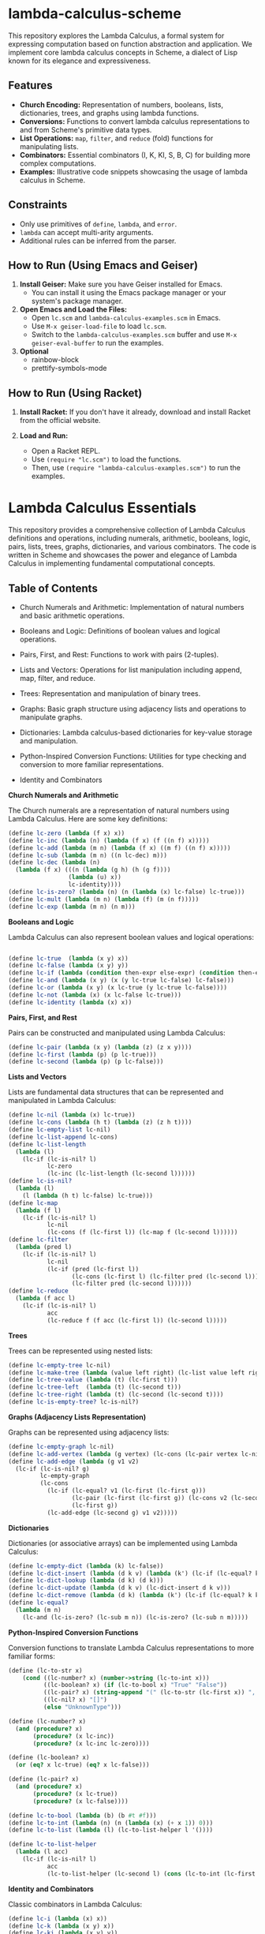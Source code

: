 * lambda-calculus-scheme
:PROPERTIES:
:CUSTOM_ID: lambda-calculus-scheme
:END:
This repository explores the Lambda Calculus, a formal system for
expressing computation based on function abstraction and application. We
implement core lambda calculus concepts in Scheme, a dialect of Lisp
known for its elegance and expressiveness.

** Features
:PROPERTIES:
:CUSTOM_ID: features
:END:
- *Church Encoding:* Representation of numbers, booleans, lists,
  dictionaries, trees, and graphs using lambda functions.
- *Conversions:* Functions to convert lambda calculus representations to
  and from Scheme's primitive data types.
- *List Operations:* =map=, =filter=, and =reduce= (fold) functions for
  manipulating lists.
- *Combinators:* Essential combinators (I, K, KI, S, B, C) for building
  more complex computations.
- *Examples:* Illustrative code snippets showcasing the usage of lambda
  calculus in Scheme.

** Constraints 


- Only use primitives of ~define~, ~lambda~, and ~error~.
- ~lambda~ can accept multi-arity arguments.
- Additional rules can be inferred from the parser.

** How to Run (Using Emacs and Geiser)
:PROPERTIES:
:CUSTOM_ID: how-to-run-using-emacs-and-geiser
:END:
1. *Install Geiser:* Make sure you have Geiser installed for Emacs.
   - You can install it using the Emacs package manager or your system's
     package manager.
2. *Open Emacs and Load the Files:*
   - Open =lc.scm= and =lambda-calculus-examples.scm= in Emacs.
   - Use =M-x geiser-load-file= to load =lc.scm=.
   - Switch to the =lambda-calculus-examples.scm= buffer and use
     =M-x geiser-eval-buffer= to run the examples.
3. *Optional*
   - rainbow-block 
   - prettify-symbols-mode

** How to Run (Using Racket)
:PROPERTIES:
:CUSTOM_ID: how-to-run-using-racket
:END:
1. *Install Racket:* If you don't have it already, download and install
   Racket from the official website.

2. *Load and Run:*

   - Open a Racket REPL.
   - Use =(require "lc.scm")= to load the functions.
   - Then, use =(require "lambda-calculus-examples.scm")= to run the examples.

* Lambda Calculus Essentials

This repository provides a comprehensive collection of Lambda Calculus definitions and operations, including numerals, arithmetic, booleans, logic, pairs, lists, trees, graphs, dictionaries, and various combinators. The code is written in Scheme and showcases the power and elegance of Lambda Calculus in implementing fundamental computational concepts.

** Table of Contents
- Church Numerals and Arithmetic: Implementation of natural numbers and basic arithmetic operations.
- Booleans and Logic: Definitions of boolean values and logical operations.
- Pairs, First, and Rest: Functions to work with pairs (2-tuples).
- Lists and Vectors: Operations for list manipulation including append, map, filter, and reduce.
- Trees: Representation and manipulation of binary trees.
- Graphs: Basic graph structure using adjacency lists and operations to manipulate graphs.
- Dictionaries: Lambda calculus-based dictionaries for key-value storage and manipulation.
- Python-Inspired Conversion Functions: Utilities for type checking and conversion to more familiar representations.

- Identity and Combinators

**Church Numerals and Arithmetic**

The Church numerals are a representation of natural numbers using Lambda Calculus. Here are some key definitions:

#+begin_src scheme
(define lc-zero (lambda (f x) x))
(define lc-inc (lambda (n) (lambda (f x) (f ((n f) x)))))
(define lc-add (lambda (m n) (lambda (f x) ((m f) ((n f) x)))))
(define lc-sub (lambda (m n) ((n lc-dec) m)))
(define lc-dec (lambda (n)
  (lambda (f x) (((n (lambda (g h) (h (g f))))
                 (lambda (u) x))
                 lc-identity))))
(define lc-is-zero? (lambda (n) (n (lambda (x) lc-false) lc-true)))
(define lc-mult (lambda (m n) (lambda (f) (m (n f)))))
(define lc-exp (lambda (m n) (n m)))
#+end_src

**Booleans and Logic**

Lambda Calculus can also represent boolean values and logical operations:

#+begin_src scheme

(define lc-true  (lambda (x y) x))
(define lc-false (lambda (x y) y))
(define lc-if (lambda (condition then-expr else-expr) (condition then-expr else-expr)))
(define lc-and (lambda (x y) (x (y lc-true lc-false) lc-false)))
(define lc-or (lambda (x y) (x lc-true (y lc-true lc-false))))
(define lc-not (lambda (x) (x lc-false lc-true)))
(define lc-identity (lambda (x) x))
#+end_src

**Pairs, First, and Rest**

Pairs can be constructed and manipulated using Lambda Calculus:

#+begin_src scheme
(define lc-pair (lambda (x y) (lambda (z) (z x y))))
(define lc-first (lambda (p) (p lc-true)))
(define lc-second (lambda (p) (p lc-false)))
#+end_src

**Lists and Vectors**

Lists are fundamental data structures that can be represented and manipulated in Lambda Calculus:

#+begin_src scheme
(define lc-nil (lambda (x) lc-true))
(define lc-cons (lambda (h t) (lambda (z) (z h t))))
(define lc-empty-list lc-nil)
(define lc-list-append lc-cons)
(define lc-list-length 
  (lambda (l)
    (lc-if (lc-is-nil? l)
           lc-zero
           (lc-inc (lc-list-length (lc-second l))))))
(define lc-is-nil?
  (lambda (l)
    (l (lambda (h t) lc-false) lc-true)))
(define lc-map 
  (lambda (f l)
    (lc-if (lc-is-nil? l)
           lc-nil
           (lc-cons (f (lc-first l)) (lc-map f (lc-second l))))))
(define lc-filter
  (lambda (pred l)
    (lc-if (lc-is-nil? l)
           lc-nil
           (lc-if (pred (lc-first l))
                  (lc-cons (lc-first l) (lc-filter pred (lc-second l)))
                  (lc-filter pred (lc-second l))))))
(define lc-reduce 
  (lambda (f acc l)
    (lc-if (lc-is-nil? l)
           acc
           (lc-reduce f (f acc (lc-first l)) (lc-second l)))))
#+end_src

**Trees**

Trees can be represented using nested lists:

#+begin_src scheme
(define lc-empty-tree lc-nil)
(define lc-make-tree (lambda (value left right) (lc-list value left right)))
(define lc-tree-value (lambda (t) (lc-first t)))
(define lc-tree-left  (lambda (t) (lc-second t)))
(define lc-tree-right (lambda (t) (lc-second (lc-second t))))
(define lc-is-empty-tree? lc-is-nil?)
#+end_src

**Graphs (Adjacency Lists Representation)**

Graphs can be represented using adjacency lists:

#+begin_src scheme
(define lc-empty-graph lc-nil)
(define lc-add-vertex (lambda (g vertex) (lc-cons (lc-pair vertex lc-nil) g)))
(define lc-add-edge (lambda (g v1 v2)
  (lc-if (lc-is-nil? g)
         lc-empty-graph
         (lc-cons 
           (lc-if (lc-equal? v1 (lc-first (lc-first g)))
                  (lc-pair (lc-first (lc-first g)) (lc-cons v2 (lc-second (lc-first g))))
                  (lc-first g))
           (lc-add-edge (lc-second g) v1 v2)))))
#+end_src

**Dictionaries**

Dictionaries (or associative arrays) can be implemented using Lambda Calculus:

#+begin_src scheme
(define lc-empty-dict (lambda (k) lc-false))
(define lc-dict-insert (lambda (d k v) (lambda (k') (lc-if (lc-equal? k k') v (d k')))))
(define lc-dict-lookup (lambda (d k) (d k)))
(define lc-dict-update (lambda (d k v) (lc-dict-insert d k v)))
(define lc-dict-remove (lambda (d k) (lambda (k') (lc-if (lc-equal? k k') lc-false (d k')))))
(define lc-equal? 
  (lambda (m n)
    (lc-and (lc-is-zero? (lc-sub m n)) (lc-is-zero? (lc-sub n m)))))
#+end_src

**Python-Inspired Conversion Functions**

Conversion functions to translate Lambda Calculus representations to more familiar forms:

#+begin_src scheme
(define (lc-to-str x)
    (cond ((lc-number? x) (number->string (lc-to-int x)))
          ((lc-boolean? x) (if (lc-to-bool x) "True" "False"))
          ((lc-pair? x) (string-append "(" (lc-to-str (lc-first x)) ", " (lc-to-str (lc-second x)) ")"))
          ((lc-nil? x) "[]")
          (else "UnknownType")))

(define (lc-number? x)
  (and (procedure? x)
       (procedure? (x lc-inc))
       (procedure? (x lc-inc lc-zero))))

(define (lc-boolean? x)
  (or (eq? x lc-true) (eq? x lc-false)))

(define (lc-pair? x)
  (and (procedure? x)
       (procedure? (x lc-true))
       (procedure? (x lc-false))))

(define lc-to-bool (lambda (b) (b #t #f)))
(define lc-to-int (lambda (n) (n (lambda (x) (+ x 1)) 0)))
(define lc-to-list (lambda (l) (lc-to-list-helper l '())))

(define lc-to-list-helper
  (lambda (l acc)
    (lc-if (lc-is-nil? l)
           acc
           (lc-to-list-helper (lc-second l) (cons (lc-to-int (lc-first l)) acc)))))
#+end_src

**Identity and Combinators**

Classic combinators in Lambda Calculus:

#+begin_src scheme
(define lc-i (lambda (x) x))
(define lc-k (lambda (x y) x))
(define lc-ki (lambda (x y) y))
(define lc-s (lambda (x y z) (x z (y z))))
(define lc-b (lambda (x y z) (x (y z))))
(define lc-c (lambda (x y z) (x z y)))
#+end_src

This repository serves as a valuable resource for anyone interested in the foundational concepts of computation as expressed through Lambda Calculus. Whether you're a student, educator, or enthusiast, you'll find a wealth of examples and definitions to explore and learn from.
